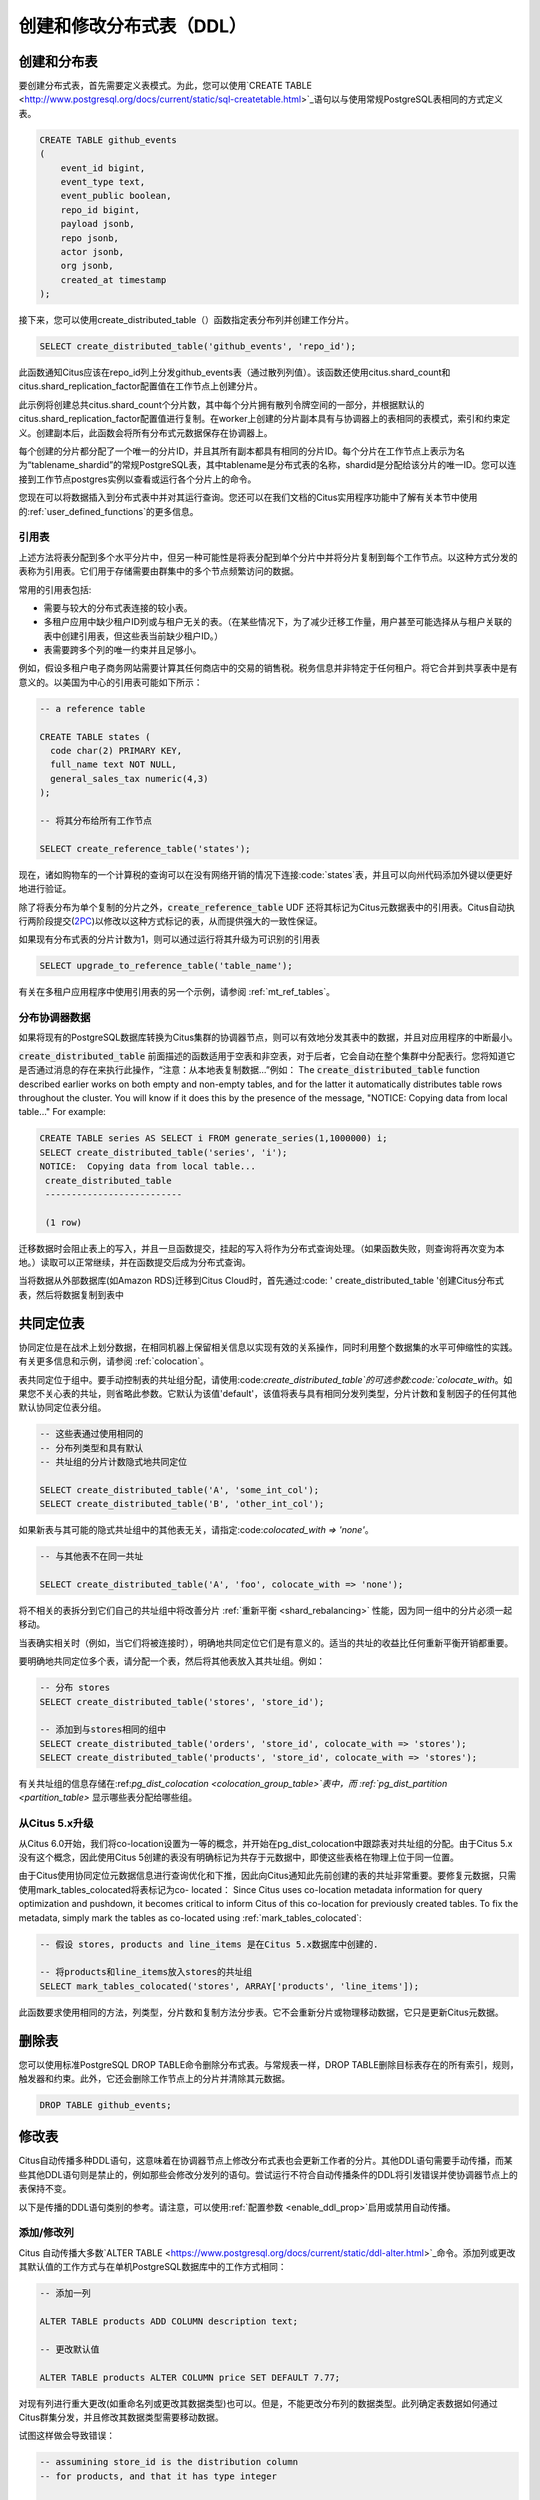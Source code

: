 .. _ddl:

创建和修改分布式表（DDL）
=======================

.. 注意::

   Citus (包括 :ref:`mx`) 要求仅从协调节点运行DDL命令

创建和分布表
-----------

要创建分布式表，首先需要定义表模式。为此，您可以使用`CREATE TABLE <http://www.postgresql.org/docs/current/static/sql-createtable.html>`_语句以与使用常规PostgreSQL表相同的方式定义表。

.. code-block:: sql

    CREATE TABLE github_events
    (
    	event_id bigint,
    	event_type text,
    	event_public boolean,
    	repo_id bigint,
    	payload jsonb,
    	repo jsonb,
    	actor jsonb,
    	org jsonb,
    	created_at timestamp
    );

接下来，您可以使用create_distributed_table（）函数指定表分布列并创建工作分片。

.. code-block:: sql

    SELECT create_distributed_table('github_events', 'repo_id');

此函数通知Citus应该在repo_id列上分发github_events表（通过散列列值）。该函数还使用citus.shard_count和citus.shard_replication_factor配置值在工作节点上创建分片。

此示例将创建总共citus.shard_count个分片数，其中每个分片拥有散列令牌空间的一部分，并根据默认的citus.shard_replication_factor配置值进行复制。在worker上创建的分片副本具有与协调器上的表相同的表模式，索引和约束定义。创建副本后，此函数会将所有分布式元数据保存在协调器上。

每个创建的分片都分配了一个唯一的分片ID，并且其所有副本都具有相同的分片ID。每个分片在工作节点上表示为名为“tablename_shardid”的常规PostgreSQL表，其中tablename是分布式表的名称，shardid是分配给该分片的唯一ID。您可以连接到工作节点postgres实例以查看或运行各个分片上的命令。

您现在可以将数据插入到分布式表中并对其运行查询。您还可以在我们文档的Citus实用程序功能中了解有关本节中使用的:ref:`user_defined_functions`的更多信息。

.. _reference_tables:

引用表
~~~~~~

上述方法将表分配到多个水平分片中，但另一种可能性是将表分配到单个分片中并将分片复制到每个工作节点。以这种方式分发的表称为引用表。它们用于存储需要由群集中的多个节点频繁访问的数据。

常用的引用表包括:

* 需要与较大的分布式表连接的较小表。
* 多租户应用中缺少租户ID列或与租户无关的表。（在某些情况下，为了减少迁移工作量，用户甚至可能选择从与租户关联的表中创建引用表，但这些表当前缺少租户ID。）
* 表需要跨多个列的唯一约束并且足够小。

例如，假设多租户电子商务网站需要计算其任何商店中的交易的销售税。税务信息并非特定于任何租户。将它合并到共享表中是有意义的。以美国为中心的引用表可能如下所示：

.. code-block:: postgresql

  -- a reference table

  CREATE TABLE states (
    code char(2) PRIMARY KEY,
    full_name text NOT NULL,
    general_sales_tax numeric(4,3)
  );

  -- 将其分布给所有工作节点

  SELECT create_reference_table('states');

现在，诸如购物车的一个计算税的查询可以在没有网络开销的情况下连接:code:`states`表，并且可以向州代码添加外键以便更好地进行验证。

除了将表分布为单个复制的分片之外，:code:`create_reference_table` UDF 还将其标记为Citus元数据表中的引用表。Citus自动执行两阶段提交(`2PC <https://en.wikipedia.org/wiki/Two-phase_commit_protocol>`_)以修改以这种方式标记的表，从而提供强大的一致性保证。

如果现有分布式表的分片计数为1，则可以通过运行将其升级为可识别的引用表

.. code-block:: postgresql

  SELECT upgrade_to_reference_table('table_name');

有关在多租户应用程序中使用引用表的另一个示例，请参阅 :ref:`mt_ref_tables`。

分布协调器数据
~~~~~~~~~~~~~

如果将现有的PostgreSQL数据库转换为Citus集群的协调器节点，则可以有效地分发其表中的数据，并且对应用程序的中断最小。

:code:`create_distributed_table` 前面描述的函数适用于空表和非空表，对于后者，它会自动在整个集群中分配表行。您将知道它是否通过消息的存在来执行此操作，“注意：从本地表复制数据...”例如：
The :code:`create_distributed_table` function described earlier works on both empty and non-empty tables, and for the latter it automatically distributes table rows throughout the cluster. You will know if it does this by the presence of the message, "NOTICE:  Copying data from local table..." For example:

.. code-block:: postgresql

  CREATE TABLE series AS SELECT i FROM generate_series(1,1000000) i;
  SELECT create_distributed_table('series', 'i');
  NOTICE:  Copying data from local table...
   create_distributed_table
   --------------------------

   (1 row)

迁移数据时会阻止表上的写入，并且一旦函数提交，挂起的写入将作为分布式查询处理。（如果函数失败，则查询将再次变为本地。）读取可以正常继续，并在函数提交后成为分布式查询。

.. 注意::

  当在它们之间分配许多具有外键的表时，最好在运行 :code:`create_distributed_table` 之前删除外键, 并在分发表之后重新创建它们。当一个表是分布式的，而另一个表不是分布式的时，不能总是强制执行外键。但是外键在分布表和参考表之间*都*支持。

当将数据从外部数据库(如Amazon RDS)迁移到Citus Cloud时，首先通过:code: ' create_distributed_table '创建Citus分布式表，然后将数据复制到表中

.. _colocation_groups:

共同定位表
---------

协同定位是在战术上划分数据，在相同机器上保留相关信息以实现有效的关系操作，同时利用整个数据集的水平可伸缩性的实践。有关更多信息和示例，请参阅 :ref:`colocation`。

表共同定位于组中。要手动控制表的共址组分配，请使用:code:`create_distributed_table`的可选参数:code:`colocate_with`。如果您不关心表的共址，则省略此参数。它默认为该值'default'，该值将表与具有相同分发列类型，分片计数和复制因子的任何其他默认协同定位表分组。

.. code-block:: postgresql

  -- 这些表通过使用相同的
  -- 分布列类型和具有默认
  -- 共址组的分片计数隐式地共同定位

  SELECT create_distributed_table('A', 'some_int_col');
  SELECT create_distributed_table('B', 'other_int_col');

如果新表与其可能的隐式共址组中的其他表无关，请指定:code:`colocated_with => 'none'`。

.. code-block:: postgresql

  -- 与其他表不在同一共址

  SELECT create_distributed_table('A', 'foo', colocate_with => 'none');

将不相关的表拆分到它们自己的共址组中将改善分片 :ref:`重新平衡 <shard_rebalancing>` 性能，因为同一组中的分片必须一起移动。

当表确实相关时（例如，当它们将被连接时），明确地共同定位它们是有意义的。适当的共址的收益比任何重新平衡开销都重要。

要明确地共同定位多个表，请分配一个表，然后将其他表放入其共址组。例如：

.. code-block:: postgresql

  -- 分布 stores
  SELECT create_distributed_table('stores', 'store_id');

  -- 添加到与stores相同的组中
  SELECT create_distributed_table('orders', 'store_id', colocate_with => 'stores');
  SELECT create_distributed_table('products', 'store_id', colocate_with => 'stores');

有关共址组的信息存储在:ref:`pg_dist_colocation <colocation_group_table>`表中，而 :ref:`pg_dist_partition <partition_table>` 显示哪些表分配给哪些组。

.. _marking_colocation:

从Citus 5.x升级
~~~~~~~~~~~~~~~

从Citus 6.0开始，我们将co-location设置为一等的概念，并开始在pg_dist_colocation中跟踪表对共址组的分配。由于Citus 5.x没有这个概念，因此使用Citus 5创建的表没有明确标记为共存于元数据中，即使这些表格在物理上位于同一位置。

由于Citus使用协同定位元数据信息进行查询优化和下推，因此向Citus通知此先前创建的表的共址非常重要。要修复元数据，只需使用mark_tables_colocated将表标记为co- located：
Since Citus uses co-location metadata information for query optimization and pushdown, it becomes critical to inform Citus of this co-location for previously created tables. To fix the metadata, simply mark the tables as co-located using :ref:`mark_tables_colocated`:

.. code-block:: postgresql

  -- 假设 stores, products and line_items 是在Citus 5.x数据库中创建的.

  -- 将products和line_items放入stores的共址组
  SELECT mark_tables_colocated('stores', ARRAY['products', 'line_items']);

此函数要求使用相同的方法，列类型，分片数和复制方法分步表。它不会重新分片或物理移动数据，它只是更新Citus元数据。

删除表
------

您可以使用标准PostgreSQL DROP TABLE命令删除分布式表。与常规表一样，DROP TABLE删除目标表存在的所有索引，规则，触发器和约束。此外，它还会删除工作节点上的分片并清除其元数据。

.. code-block:: sql

    DROP TABLE github_events;

.. _ddl_prop_support:

修改表
------

Citus自动传播多种DDL语句，这意味着在协调器节点上修改分布式表也会更新工作者的分片。其他DDL语句需要手动传播，而某些其他DDL语句则是禁止的，例如那些会修改分发列的语句。尝试运行不符合自动传播条件的DDL将引发错误并使协调器节点上的表保持不变。

以下是传播的DDL语句类别的参考。请注意，可以使用:ref:`配置参数 <enable_ddl_prop>`启用或禁用自动传播。

添加/修改列
~~~~~~~~~~

Citus 自动传播大多数`ALTER TABLE <https://www.postgresql.org/docs/current/static/ddl-alter.html>`_命令。添加列或更改其默认值的工作方式与在单机PostgreSQL数据库中的工作方式相同：

.. code-block:: postgresql

  -- 添加一列

  ALTER TABLE products ADD COLUMN description text;

  -- 更改默认值

  ALTER TABLE products ALTER COLUMN price SET DEFAULT 7.77;

对现有列进行重大更改(如重命名列或更改其数据类型)也可以。但是，不能更改分布列的数据类型。此列确定表数据如何通过Citus群集分发，并且修改其数据类型需要移动数据。

试图这样做会导致错误：

.. code-block:: postgres

  -- assumining store_id is the distribution column
  -- for products, and that it has type integer

  ALTER TABLE products
  ALTER COLUMN store_id TYPE text;

  /*
  ERROR:  XX000: 无法执行涉及分区列的ALTER TABLE命令
  LOCATION:  ErrorIfUnsupportedAlterTableStmt, multi_utility.c:2150
  */

添加/删除约束
~~~~~~~~~~~~

使用Citus可以让您继续享受关系数据库的安全性，包括数据库约束（请参阅PostgreSQL `文档 <https://www.postgresql.org/docs/current/static/ddl-constraints.html>`_）。由于分布式系统的性质，Citus不会交叉引用工作节点之间的唯一性约束或参照完整性。

在这些情况下可能会创建外键：

* 在两个本地（非分布式）表之间，
* 当键包含分发列时，在两个:ref:`共置 <colocation>`的分布式表之间，或
* 作为一个分布式表引用一个:ref:`引用表 <reference_tables>`

不支持将引用表作为外键约束的*引用*表，即不支持从引用到引用和从引用到分布式的键。

要在共置的分布式表之间设置外键，请始终在键中包含分发列。这可能涉及制作键组合。

.. 注意::

  主键和唯一性约束必须包括分发列。将它们添加到非分发列将生成错误（请参阅:ref:`non_distribution_uniqueness`）。

此示例显示如何在分布式表上创建主键和外键：

.. code-block:: postgresql

  --
  -- 添加主键
  -- --------------------

  --我们将在account_id上分发这些表。ads和clicks
  -- 表必须使用包含account_id的复合键。

  ALTER TABLE accounts ADD PRIMARY KEY (id);
  ALTER TABLE ads ADD PRIMARY KEY (account_id, id);
  ALTER TABLE clicks ADD PRIMARY KEY (account_id, id);

  -- 接下来分布表

  SELECT create_distributed_table('accounts', 'id');
  SELECT create_distributed_table('ads',      'account_id');
  SELECT create_distributed_table('clicks',   'account_id');

  --
  -- 添加外键
  -- -------------------

  -- 请注意，这可以在分发之前或之后发生，只要
  -- 目标列上存在唯一性约束
  -- 只能在分发之前强制执行。

  ALTER TABLE ads ADD CONSTRAINT ads_account_fk
    FOREIGN KEY (account_id) REFERENCES accounts (id);
  ALTER TABLE clicks ADD CONSTRAINT clicks_ad_fk
    FOREIGN KEY (account_id, ad_id) REFERENCES ads (account_id, id);

同样，在唯一性约束中包含分发列：

.. code-block:: postgresql

  -- 假设我们希望每个广告都使用独特的图片。请注意，我们可以
  -- 当我们按帐户id分布时，仅对每个帐户强制执行它。

  ALTER TABLE ads ADD CONSTRAINT ads_unique_image
    UNIQUE (account_id, image_url);

非空约束可以应用于任何列（分发或不分发），因为它们不需要在worker之间进行查找。

.. code-block:: postgresql

  ALTER TABLE ads ALTER COLUMN image_url SET NOT NULL;

使用NOT VALID约束
~~~~~~~~~~~~~~~~~

在某些情况下，对新行强制执行约束可能很有用，同时允许现有的不符合行保持不变。Citus使用PostgreSQL的“NOT VALID”约束指定支持CHECK约束和外键的此功能。

例如，考虑将用户配置文件存储在:ref:`引用表 <reference_tables>`中的应用程序。

.. code-block:: postgres

   -- 我们在这里使用“text”列类型，但是一个真正的应用程序
   -- 可能使用postgres contrib模块中提供的`citext<https://www.postgresql.org/docs/current/citext.html>`_

   CREATE TABLE users ( email text PRIMARY KEY );
   SELECT create_reference_table('users');

随着时间的推移想象一些不正确的地址进入表中。

.. code-block:: postgres

   INSERT INTO users VALUES
      ('foo@example.com'), ('hacker12@aol.com'), ('lol');

我们想验证地址，但PostgreSQL通常不允许我们添加对现有行失败的CHECK约束。但是它*确实*允许标记为无效的约束：

.. code-block:: postgres

   ALTER TABLE users
   ADD CONSTRAINT syntactic_email
   CHECK (email ~
      '^[a-zA-Z0-9.!#$%&''*+/=?^_`{|}~-]+@[a-zA-Z0-9](?:[a-zA-Z0-9-]{0,61}[a-zA-Z0-9])?(?:\.[a-zA-Z0-9](?:[a-zA-Z0-9-]{0,61}[a-zA-Z0-9])?)*$'
   ) NOT VALID;

这成功了，新行受到保护。

.. code-block:: postgres

   INSERT INTO users VALUES ('fake');

   /*
   ERROR:  new row for relation "users_102010" violates
           check constraint "syntactic_email_102010"
   DETAIL:  Failing row contains (fake).
   */

稍后，在非高峰时段，数据库管理员可以尝试修复错误的行并重新验证约束。

.. code-block:: postgres

   -- 稍后，尝试验证所有行
   ALTER TABLE users
   VALIDATE CONSTRAINT syntactic_email;

PostgreSQL文档在 `ALTER TABLE <https://www.postgresql.org/docs/current/sql-altertable.html>`_部分中提供了有关NOT VALID和VALIDATE CONSTRAINT的更多信息。

添加/删除索引
~~~~~~~~~~~~

Citus支持添加和删除`索引 <https://www.postgresql.org/docs/current/static/sql-createindex.html>`_：

.. code-block:: postgresql

  -- 添加索引

  CREATE INDEX clicked_at_idx ON clicks USING BRIN (clicked_at);

  -- 删除索引

  DROP INDEX clicked_at_idx;

添加索引需要写入锁定，这在多租户“记录系统”中可能是不合需要的。为了最小化应用程序停机时间，请创建`concurrently <https://www.postgresql.org/docs/current/static/sql-createindex.html#SQL-CREATEINDEX-CONCURRENTLY>`_ 索引代替。此方法比标准索引构建需要更多的总工作，并且需要更长的时间才能完成。但是，由于它允许在构建索引时继续正常操作，因此此方法对于在生产环境中添加新索引很有用。

.. code-block:: postgresql

  -- 添加索引而不锁定表写入

  CREATE INDEX CONCURRENTLY clicked_at_idx ON clicks USING BRIN (clicked_at);

手动修改
~~~~~~~

目前，其他DDL命令不会自动传播，但您可以手动传播更改。请参见:ref:`manual_prop`。
